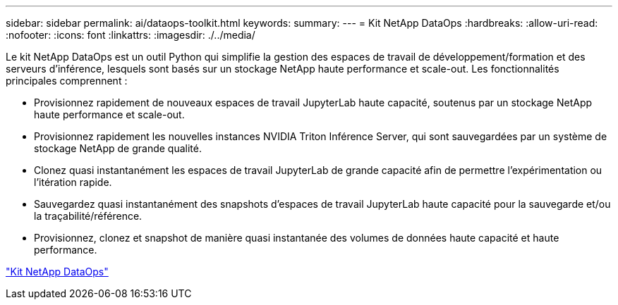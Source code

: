 ---
sidebar: sidebar 
permalink: ai/dataops-toolkit.html 
keywords:  
summary:  
---
= Kit NetApp DataOps
:hardbreaks:
:allow-uri-read: 
:nofooter: 
:icons: font
:linkattrs: 
:imagesdir: ./../media/


[role="lead"]
Le kit NetApp DataOps est un outil Python qui simplifie la gestion des espaces de travail de développement/formation et des serveurs d'inférence, lesquels sont basés sur un stockage NetApp haute performance et scale-out. Les fonctionnalités principales comprennent :

* Provisionnez rapidement de nouveaux espaces de travail JupyterLab haute capacité, soutenus par un stockage NetApp haute performance et scale-out.
* Provisionnez rapidement les nouvelles instances NVIDIA Triton Inférence Server, qui sont sauvegardées par un système de stockage NetApp de grande qualité.
* Clonez quasi instantanément les espaces de travail JupyterLab de grande capacité afin de permettre l'expérimentation ou l'itération rapide.
* Sauvegardez quasi instantanément des snapshots d'espaces de travail JupyterLab haute capacité pour la sauvegarde et/ou la traçabilité/référence.
* Provisionnez, clonez et snapshot de manière quasi instantanée des volumes de données haute capacité et haute performance.


link:https://github.com/NetApp/netapp-dataops-toolkit["Kit NetApp DataOps"^]
